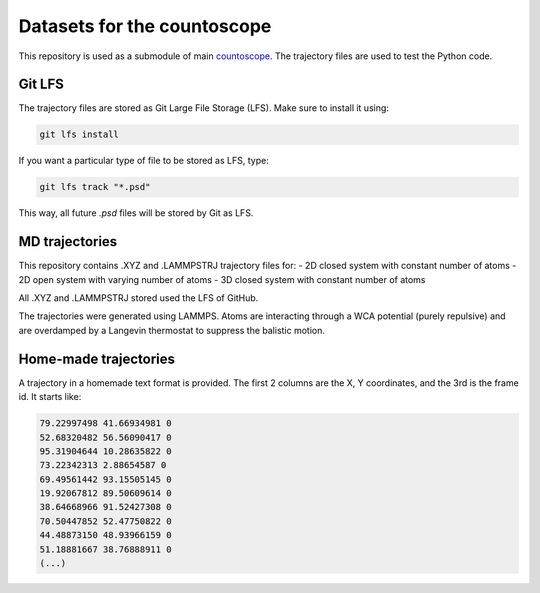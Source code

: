 Datasets for the countoscope
============================

This repository is used as a submodule of main `countoscope`_. The
trajectory files are used to test the Python code.

.. _countoscope: https://github.com/Countoscope/countoscope

Git LFS
-------

The trajectory files are stored as Git Large File Storage (LFS). Make sure to
install it using:

.. code:: bash

    git lfs install

If you want a particular type of file to be stored as LFS, type:

.. code:: bash

    git lfs track "*.psd"

This way, all future `.psd` files will be stored by Git as LFS.

MD trajectories
---------------

This repository contains .XYZ and .LAMMPSTRJ trajectory files for:
- 2D closed system with constant number of atoms
- 2D open system with varying number of atoms
- 3D closed system with constant number of atoms

All .XYZ and .LAMMPSTRJ stored used the LFS of GitHub.

The trajectories were generated using LAMMPS. Atoms are interacting through a WCA potential (purely repulsive) and are overdamped by a Langevin thermostat to suppress the balistic motion.

Home-made trajectories
----------------------

A trajectory in a homemade text format is provided. The first 2 columns are the X, Y coordinates, and the 3rd is the frame id. It starts like:

.. code:: bash

    79.22997498 41.66934981 0
    52.68320482 56.56090417 0
    95.31904644 10.28635822 0
    73.22342313 2.88654587 0
    69.49561442 93.15505145 0
    19.92067812 89.50609614 0
    38.64668966 91.52427308 0
    70.50447852 52.47750822 0
    44.48873150 48.93966159 0
    51.18881667 38.76888911 0
    (...)

